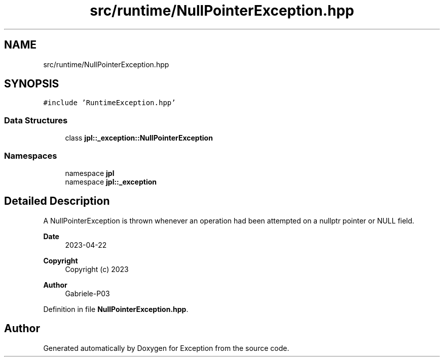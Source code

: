 .TH "src/runtime/NullPointerException.hpp" 3Version 1.0.0" "Exception" \" -*- nroff -*-
.ad l
.nh
.SH NAME
src/runtime/NullPointerException.hpp
.SH SYNOPSIS
.br
.PP
\fC#include 'RuntimeException\&.hpp'\fP
.br

.SS "Data Structures"

.in +1c
.ti -1c
.RI "class \fBjpl::_exception::NullPointerException\fP"
.br
.in -1c
.SS "Namespaces"

.in +1c
.ti -1c
.RI "namespace \fBjpl\fP"
.br
.ti -1c
.RI "namespace \fBjpl::_exception\fP"
.br
.in -1c
.SH "Detailed Description"
.PP 
A NullPointerException is thrown whenever an operation had been attempted on a nullptr pointer or NULL field\&.
.PP
\fBDate\fP
.RS 4
2023-04-22 
.RE
.PP
\fBCopyright\fP
.RS 4
Copyright (c) 2023 
.RE
.PP
\fBAuthor\fP
.RS 4
Gabriele-P03 
.RE
.PP

.PP
Definition in file \fBNullPointerException\&.hpp\fP\&.
.SH "Author"
.PP 
Generated automatically by Doxygen for Exception from the source code\&.
